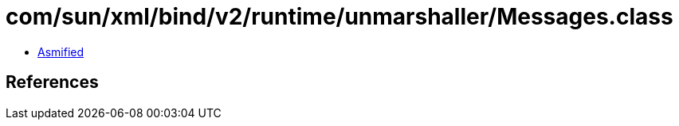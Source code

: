 = com/sun/xml/bind/v2/runtime/unmarshaller/Messages.class

 - link:Messages-asmified.java[Asmified]

== References

